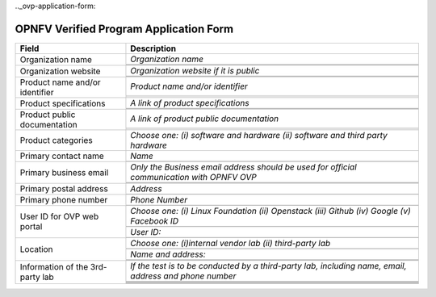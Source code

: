 .. This work is licensed under a Creative Commons Attribution 4.0 International License.
.. http://creativecommons.org/licenses/by/4.0
.. (c) OPNFV, Intel Corporation and others.

.._ovp-application-form:

=======================================
OPNFV Verified Program Application Form
=======================================


+----------------------------------+--------------------------------------------------------------------------------------------+
| **Field**                        | **Description**                                                                            |
+==================================+============================================================================================+
| Organization name                | *Organization name*                                                                        |
|                                  +--------------------------------------------------------------------------------------------+
|                                  |                                                                                            |
|                                  +--------------------------------------------------------------------------------------------+
|                                  |                                                                                            |
+----------------------------------+--------------------------------------------------------------------------------------------+
| Organization website             | *Organization website if it is public*                                                     |
|                                  +--------------------------------------------------------------------------------------------+
|                                  |                                                                                            |
|                                  +--------------------------------------------------------------------------------------------+
|                                  |                                                                                            |
+----------------------------------+--------------------------------------------------------------------------------------------+
| Product name and/or identifier   | *Product name and/or identifier*                                                           |
|                                  +--------------------------------------------------------------------------------------------+
|                                  |                                                                                            |
|                                  +--------------------------------------------------------------------------------------------+
|                                  |                                                                                            |
+----------------------------------+--------------------------------------------------------------------------------------------+
| Product specifications           | *A link of product specifications*                                                         |
|                                  +--------------------------------------------------------------------------------------------+
|                                  |                                                                                            |
|                                  +--------------------------------------------------------------------------------------------+
|                                  |                                                                                            |
+----------------------------------+--------------------------------------------------------------------------------------------+
| Product public documentation     | *A link of product public documentation*                                                   |
|                                  +--------------------------------------------------------------------------------------------+
|                                  |                                                                                            |
|                                  +--------------------------------------------------------------------------------------------+
|                                  |                                                                                            |
+----------------------------------+--------------------------------------------------------------------------------------------+
| Product categories               | *Choose one: (i) software and hardware (ii) software and third party hardware*             |
+----------------------------------+--------------------------------------------------------------------------------------------+
| Primary contact name             | *Name*                                                                                     |
|                                  +--------------------------------------------------------------------------------------------+
|                                  |                                                                                            |
+----------------------------------+--------------------------------------------------------------------------------------------+
| Primary business email           | *Only the Business email address should be used for official communication with OPNFV OVP* |
|                                  +--------------------------------------------------------------------------------------------+
|                                  |                                                                                            |
|                                  +--------------------------------------------------------------------------------------------+
|                                  |                                                                                            |
+----------------------------------+--------------------------------------------------------------------------------------------+
| Primary postal address           | *Address*                                                                                  |
|                                  +--------------------------------------------------------------------------------------------+
|                                  |                                                                                            |
+----------------------------------+--------------------------------------------------------------------------------------------+
| Primary phone number             | *Phone Number*                                                                             |
|                                  +--------------------------------------------------------------------------------------------+
|                                  |                                                                                            |
+----------------------------------+--------------------------------------------------------------------------------------------+
| User ID for OVP web portal       | *Choose one: (i) Linux Foundation (ii) Openstack (iii) Github (iv) Google (v) Facebook ID* |
|                                  +--------------------------------------------------------------------------------------------+
|                                  |                                                                                            |
|                                  +--------------------------------------------------------------------------------------------+
|                                  | *User ID:*                                                                                 |
|                                  +--------------------------------------------------------------------------------------------+
|                                  |                                                                                            |
+----------------------------------+--------------------------------------------------------------------------------------------+
| Location                         | *Choose one: (i)internal vendor lab  (ii) third-party lab*                                 |
|                                  +--------------------------------------------------------------------------------------------+
|                                  |                                                                                            |
|                                  +--------------------------------------------------------------------------------------------+
|                                  | *Name and address:*                                                                        |
|                                  +--------------------------------------------------------------------------------------------+
|                                  |                                                                                            |
|                                  +--------------------------------------------------------------------------------------------+
|                                  |                                                                                            |
+----------------------------------+--------------------------------------------------------------------------------------------+
| Information of the 3rd-party lab | *If the test is to be conducted by a third-party lab, including name, email, address and   |
|                                  | phone number*                                                                              |
|                                  +--------------------------------------------------------------------------------------------+
|                                  |                                                                                            |
|                                  +--------------------------------------------------------------------------------------------+
|                                  |                                                                                            |
|                                  +--------------------------------------------------------------------------------------------+
|                                  |                                                                                            |
|                                  +--------------------------------------------------------------------------------------------+
|                                  |                                                                                            |
|                                  +--------------------------------------------------------------------------------------------+
|                                  |                                                                                            |
+----------------------------------+--------------------------------------------------------------------------------------------+

